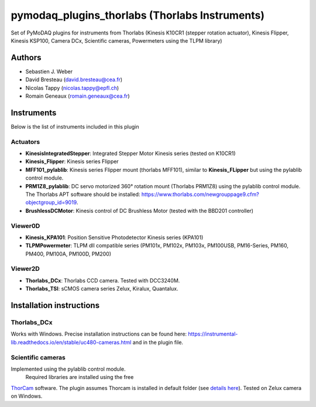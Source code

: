 pymodaq_plugins_thorlabs (Thorlabs Instruments)
###############################################

.. image:: https://img.shields.io/pypi/v/pymodaq_plugins_thorlabs.svg
   :target: https://pypi.org/project/pymodaq_plugins_thorlabs/
   :alt: Latest Version

.. image:: https://readthedocs.org/projects/pymodaq/badge/?version=latest
   :target: https://pymodaq.readthedocs.io/en/stable/?badge=latest
   :alt: Documentation Status

.. image:: https://github.com/PyMoDAQ/pymodaq_plugins_thorlabs/workflows/Upload%20Python%20Package/badge.svg
   :target: https://github.com/PyMoDAQ/pymodaq_plugins_thorlabs
   :alt: Publication Status

Set of PyMoDAQ plugins for instruments from Thorlabs (Kinesis K10CR1 (stepper rotation actuator), Kinesis Flipper,
Kinesis KSP100, Camera DCx, Scientific cameras, Powermeters using the TLPM library)


Authors
=======

* Sebastien J. Weber
* David Bresteau (david.bresteau@cea.fr)
* Nicolas Tappy (nicolas.tappy@epfl.ch)
* Romain Geneaux (romain.geneaux@cea.fr)

Instruments
===========

Below is the list of instruments included in this plugin

Actuators
+++++++++

* **KinesisIntegratedStepper**: Integrated Stepper Motor Kinesis series (tested on K10CR1)
* **Kinesis_Flipper**: Kinesis series Flipper
* **MFF101_pylablib**: Kinesis series Flipper mount (thorlabs MFF101), similar to **Kinesis_FLipper** but using the pylablib control module.
* **PRM1Z8_pylablib**: DC servo motorized 360° rotation mount (Thorlabs PRM1Z8) using the pylablib control module. The Thorlabs APT software should be installed: https://www.thorlabs.com/newgrouppage9.cfm?objectgroup_id=9019.
* **BrushlessDCMotor**: Kinesis control of DC Brushless Motor (tested with the BBD201 controller)

Viewer0D
++++++++

* **Kinesis_KPA101**: Position Sensitive Photodetector Kinesis series (KPA101)
* **TLPMPowermeter**: TLPM dll compatible series (PM101x, PM102x, PM103x, PM100USB, PM16-Series, PM160, PM400, PM100A, PM100D, PM200)

Viewer2D
++++++++

* **Thorlabs_DCx**: Thorlabs CCD camera. Tested with DCC3240M.
* **Thorlabs_TSI**: sCMOS camera series Zelux, Kiralux, Quantalux.

Installation instructions
=========================

Thorlabs_DCx
++++++++++++
Works with Windows. Precise installation instructions can be found here:
https://instrumental-lib.readthedocs.io/en/stable/uc480-cameras.html and in the plugin file.

Scientific cameras
++++++++++++++++++
Implemented using the pylablib control module.
 Required libraries are installed using the free
`ThorCam <https://www.thorlabs.com/software_pages/ViewSoftwarePage.cfm?Code=ThorCam>`__ software.
The plugin assumes Thorcam is installed in default folder
(see `details here <https://pylablib.readthedocs.io/en/stable/devices/Thorlabs_TLCamera.html>`__). Tested on Zelux camera on Windows.